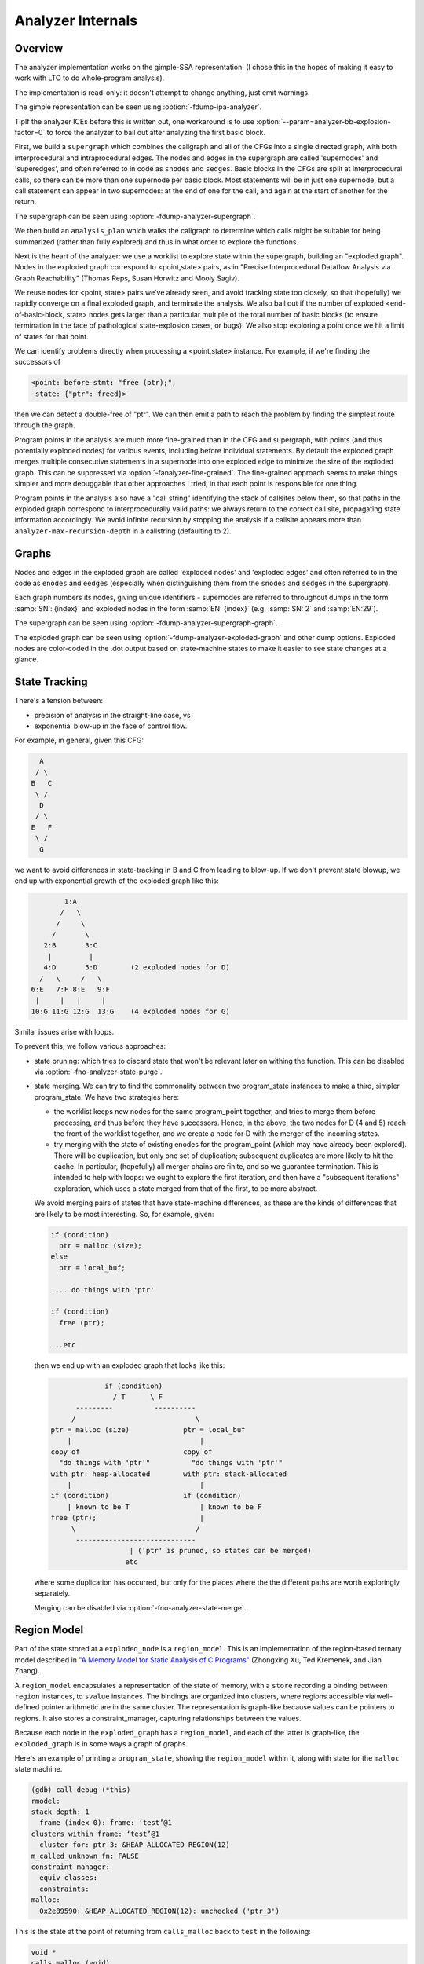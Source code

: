 ..
  Copyright 1988-2022 Free Software Foundation, Inc.
  This is part of the GCC manual.
  For copying conditions, see the copyright.rst file.

.. index:: analyzer, internals, static analyzer, internals

.. _analyzer-internals:

Analyzer Internals
******************

Overview
^^^^^^^^

The analyzer implementation works on the gimple-SSA representation.
(I chose this in the hopes of making it easy to work with LTO to
do whole-program analysis).

The implementation is read-only: it doesn't attempt to change anything,
just emit warnings.

The gimple representation can be seen using :option:`-fdump-ipa-analyzer`.

TipIf the analyzer ICEs before this is written out, one workaround is to use
:option:`--param=analyzer-bb-explosion-factor=0` to force the analyzer
to bail out after analyzing the first basic block.

First, we build a ``supergraph`` which combines the callgraph and all
of the CFGs into a single directed graph, with both interprocedural and
intraprocedural edges.  The nodes and edges in the supergraph are called
'supernodes' and 'superedges', and often referred to in code as
``snodes`` and ``sedges``.  Basic blocks in the CFGs are split at
interprocedural calls, so there can be more than one supernode per
basic block.  Most statements will be in just one supernode, but a call
statement can appear in two supernodes: at the end of one for the call,
and again at the start of another for the return.

The supergraph can be seen using :option:`-fdump-analyzer-supergraph`.

We then build an ``analysis_plan`` which walks the callgraph to
determine which calls might be suitable for being summarized (rather
than fully explored) and thus in what order to explore the functions.

Next is the heart of the analyzer: we use a worklist to explore state
within the supergraph, building an "exploded graph".
Nodes in the exploded graph correspond to <point,state> pairs, as in
"Precise Interprocedural Dataflow Analysis via Graph Reachability"
(Thomas Reps, Susan Horwitz and Mooly Sagiv).

We reuse nodes for <point, state> pairs we've already seen, and avoid
tracking state too closely, so that (hopefully) we rapidly converge
on a final exploded graph, and terminate the analysis.  We also bail
out if the number of exploded <end-of-basic-block, state> nodes gets
larger than a particular multiple of the total number of basic blocks
(to ensure termination in the face of pathological state-explosion
cases, or bugs).  We also stop exploring a point once we hit a limit
of states for that point.

We can identify problems directly when processing a <point,state>
instance.  For example, if we're finding the successors of

.. code-block:: c++

     <point: before-stmt: "free (ptr);",
      state: {"ptr": freed}>

then we can detect a double-free of "ptr".  We can then emit a path
to reach the problem by finding the simplest route through the graph.

Program points in the analysis are much more fine-grained than in the
CFG and supergraph, with points (and thus potentially exploded nodes)
for various events, including before individual statements.
By default the exploded graph merges multiple consecutive statements
in a supernode into one exploded edge to minimize the size of the
exploded graph.  This can be suppressed via
:option:`-fanalyzer-fine-grained`.
The fine-grained approach seems to make things simpler and more debuggable
that other approaches I tried, in that each point is responsible for one
thing.

Program points in the analysis also have a "call string" identifying the
stack of callsites below them, so that paths in the exploded graph
correspond to interprocedurally valid paths: we always return to the
correct call site, propagating state information accordingly.
We avoid infinite recursion by stopping the analysis if a callsite
appears more than ``analyzer-max-recursion-depth`` in a callstring
(defaulting to 2).

Graphs
^^^^^^

Nodes and edges in the exploded graph are called 'exploded nodes' and
'exploded edges' and often referred to in the code as
``enodes`` and ``eedges`` (especially when distinguishing them
from the ``snodes`` and ``sedges`` in the supergraph).

Each graph numbers its nodes, giving unique identifiers - supernodes
are referred to throughout dumps in the form :samp:`SN': {index}` and
exploded nodes in the form :samp:`EN: {index}` (e.g. :samp:`SN: 2` and
:samp:`EN:29`).

The supergraph can be seen using :option:`-fdump-analyzer-supergraph-graph`.

The exploded graph can be seen using :option:`-fdump-analyzer-exploded-graph`
and other dump options.  Exploded nodes are color-coded in the .dot output
based on state-machine states to make it easier to see state changes at
a glance.

State Tracking
^^^^^^^^^^^^^^

There's a tension between:

* precision of analysis in the straight-line case, vs

* exponential blow-up in the face of control flow.

For example, in general, given this CFG:

.. code-block::

        A
       / \
      B   C
       \ /
        D
       / \
      E   F
       \ /
        G

we want to avoid differences in state-tracking in B and C from
leading to blow-up.  If we don't prevent state blowup, we end up
with exponential growth of the exploded graph like this:

.. code-block::

             1:A
            /   \
           /     \
          /       \
        2:B       3:C
         |         |
        4:D       5:D        (2 exploded nodes for D)
       /   \     /   \
     6:E   7:F 8:E   9:F
      |     |   |     |
     10:G 11:G 12:G  13:G    (4 exploded nodes for G)

Similar issues arise with loops.

To prevent this, we follow various approaches:

* state pruning: which tries to discard state that won't be relevant
  later on withing the function.
  This can be disabled via :option:`-fno-analyzer-state-purge`.

* state merging.  We can try to find the commonality between two
  program_state instances to make a third, simpler program_state.
  We have two strategies here:

  * the worklist keeps new nodes for the same program_point together,
    and tries to merge them before processing, and thus before they have
    successors.  Hence, in the above, the two nodes for D (4 and 5) reach
    the front of the worklist together, and we create a node for D with
    the merger of the incoming states.

  * try merging with the state of existing enodes for the program_point
    (which may have already been explored).  There will be duplication,
    but only one set of duplication; subsequent duplicates are more likely
    to hit the cache.  In particular, (hopefully) all merger chains are
    finite, and so we guarantee termination.
    This is intended to help with loops: we ought to explore the first
    iteration, and then have a "subsequent iterations" exploration,
    which uses a state merged from that of the first, to be more abstract.

  We avoid merging pairs of states that have state-machine differences,
  as these are the kinds of differences that are likely to be most
  interesting.  So, for example, given:

  .. code-block::

          if (condition)
            ptr = malloc (size);
          else
            ptr = local_buf;

          .... do things with 'ptr'

          if (condition)
            free (ptr);

          ...etc

  then we end up with an exploded graph that looks like this:

  .. code-block::

                       if (condition)
                         / T      \ F
                ---------          ----------
               /                             \
          ptr = malloc (size)             ptr = local_buf
              |                               |
          copy of                         copy of
            "do things with 'ptr'"          "do things with 'ptr'"
          with ptr: heap-allocated        with ptr: stack-allocated
              |                               |
          if (condition)                  if (condition)
              | known to be T                 | known to be F
          free (ptr);                         |
               \                             /
                -----------------------------
                             | ('ptr' is pruned, so states can be merged)
                            etc

  where some duplication has occurred, but only for the places where the
  the different paths are worth exploringly separately.

  Merging can be disabled via :option:`-fno-analyzer-state-merge`.

Region Model
^^^^^^^^^^^^

Part of the state stored at a ``exploded_node`` is a ``region_model``.
This is an implementation of the region-based ternary model described in
`"A Memory Model for Static Analysis of C Programs" <https://www.researchgate.net/publication/221430855_A_Memory_Model_for_Static_Analysis_of_C_Programs>`_
(Zhongxing Xu, Ted Kremenek, and Jian Zhang).

A ``region_model`` encapsulates a representation of the state of
memory, with a ``store`` recording a binding between ``region``
instances, to ``svalue`` instances.  The bindings are organized into
clusters, where regions accessible via well-defined pointer arithmetic
are in the same cluster.  The representation is graph-like because values
can be pointers to regions.  It also stores a constraint_manager,
capturing relationships between the values.

Because each node in the ``exploded_graph`` has a ``region_model``,
and each of the latter is graph-like, the ``exploded_graph`` is in some
ways a graph of graphs.

Here's an example of printing a ``program_state``, showing the
``region_model`` within it, along with state for the ``malloc``
state machine.

.. code-block::

  (gdb) call debug (*this)
  rmodel:
  stack depth: 1
    frame (index 0): frame: ‘test’@1
  clusters within frame: ‘test’@1
    cluster for: ptr_3: &HEAP_ALLOCATED_REGION(12)
  m_called_unknown_fn: FALSE
  constraint_manager:
    equiv classes:
    constraints:
  malloc:
    0x2e89590: &HEAP_ALLOCATED_REGION(12): unchecked ('ptr_3')

This is the state at the point of returning from ``calls_malloc`` back
to ``test`` in the following:

.. code-block:: c++

  void *
  calls_malloc (void)
  {
    void *result = malloc (1024);
    return result;
  }

  void test (void)
  {
    void *ptr = calls_malloc ();
    /* etc.  */
  }

Within the store, there is the cluster for ``ptr_3`` within the frame
for ``test``, where the whole cluster is bound to a pointer value,
pointing at ``HEAP_ALLOCATED_REGION(12)``.  Additionally, this pointer
has the ``unchecked`` state for the ``malloc`` state machine
indicating it hasn't yet been checked against NULL since the allocation
call.

Analyzer Paths
^^^^^^^^^^^^^^

We need to explain to the user what the problem is, and to persuade them
that there really is a problem.  Hence having a ``diagnostic_path``
isn't just an incidental detail of the analyzer; it's required.

Paths ought to be:

* interprocedurally-valid

* feasible

Without state-merging, all paths in the exploded graph are feasible
(in terms of constraints being satisfied).
With state-merging, paths in the exploded graph can be infeasible.

We collate warnings and only emit them for the simplest path
e.g. for a bug in a utility function, with lots of routes to calling it,
we only emit the simplest path (which could be intraprocedural, if
it can be reproduced without a caller).

We thus want to find the shortest feasible path through the exploded
graph from the origin to the exploded node at which the diagnostic was
saved.  Unfortunately, if we simply find the shortest such path and
check if it's feasible we might falsely reject the diagnostic, as there
might be a longer path that is feasible.  Examples include the cases
where the diagnostic requires us to go at least once around a loop for a
later condition to be satisfied, or where for a later condition to be
satisfied we need to enter a suite of code that the simpler path skips.

We attempt to find the shortest feasible path to each diagnostic by
first constructing a 'trimmed graph' from the exploded graph,
containing only those nodes and edges from which there are paths to
the target node, and using Dijkstra's algorithm to order the trimmed
nodes by minimal distance to the target.

We then use a worklist to iteratively build a 'feasible graph'
(actually a tree), capturing the pertinent state along each path, in
which every path to a 'feasible node' is feasible by construction,
restricting ourselves to the trimmed graph to ensure we stay on target,
and ordering the worklist so that the first feasible path we find to the
target node is the shortest possible path.  Hence we start by trying the
shortest possible path, but if that fails, we explore progressively
longer paths, eventually trying iterations through loops.  The
exploration is captured in the feasible_graph, which can be dumped as a
.dot file via :option:`-fdump-analyzer-feasibility` to visualize the
exploration.  The indices of the feasible nodes show the order in which
they were created.  We effectively explore the tree of feasible paths in
order of shortest path until we either find a feasible path to the
target node, or hit a limit and give up.

This is something of a brute-force approach, but the trimmed graph
hopefully keeps the complexity manageable.

This algorithm can be disabled (for debugging purposes) via
:option:`-fno-analyzer-feasibility`, which simply uses the shortest path,
and notes if it is infeasible.

The above gives us a shortest feasible ``exploded_path`` through the
``exploded_graph`` (a list of ``exploded_edge *``).  We use this
``exploded_path`` to build a ``diagnostic_path`` (a list of
**events** for the diagnostic subsystem) - specifically a
``checker_path``.

Having built the ``checker_path``, we prune it to try to eliminate
events that aren't relevant, to minimize how much the user has to read.

After pruning, we notify each event in the path of its ID and record the
IDs of interesting events, allowing for events to refer to other events
in their descriptions.  The ``pending_diagnostic`` class has various
vfuncs to support emitting more precise descriptions, so that e.g.

* a deref-of-unchecked-malloc diagnostic might use:

  .. code-block::

      returning possibly-NULL pointer to 'make_obj' from 'allocator'

  for a ``return_event`` to make it clearer how the unchecked value moves
  from callee back to caller

* a double-free diagnostic might use:

  .. code-block::

      second 'free' here; first 'free' was at (3)

  and a use-after-free might use

  .. code-block::

      use after 'free' here; memory was freed at (2)

At this point we can emit the diagnostic.

Limitations
^^^^^^^^^^^

* Only for C so far

* The implementation of call summaries is currently very simplistic.

* Lack of function pointer analysis

* The constraint-handling code assumes reflexivity in some places
  (that values are equal to themselves), which is not the case for NaN.
  As a simple workaround, constraints on floating-point values are
  currently ignored.

* There are various other limitations in the region model (grep for TODO/xfail
  in the testsuite).

* The constraint_manager's implementation of transitivity is currently too
  expensive to enable by default and so must be manually enabled via
  :option:`-fanalyzer-transitivity`).

* The checkers are currently hardcoded and don't allow for user extensibility
  (e.g. adding allocate/release pairs).

* Although the analyzer's test suite has a proof-of-concept test case for
  LTO, LTO support hasn't had extensive testing.  There are various
  lang-specific things in the analyzer that assume C rather than LTO.
  For example, SSA names are printed to the user in 'raw' form, rather
  than printing the underlying variable name.

Some ideas for other checkers

* File-descriptor-based APIs

* Linux kernel internal APIs

* Signal handling
